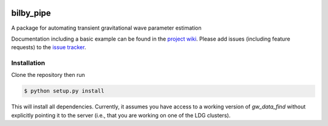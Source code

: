 |pipeline status| |coverage report|

bilby_pipe
==========

A package for automating transient gravitational wave parameter estimation

Documentation including a basic example can be found in the `project wiki <https://git.ligo.org/lscsoft/bilby_pipe/wikis/home>`_. 
Please add issues (including feature requests) to the `issue tracker <https://git.ligo.org/lscsoft/bilby_pipe/issues>`_.


Installation
------------

Clone the repository then run

.. code-block:: console

.. code-block:: console

   $ python setup.py install

This will install all dependencies. Currently, it assumes you have access to a
working version of `gw_data_find` without explicitly pointing it to the server
(i.e., that you are working on one of the LDG clusters).


.. |pipeline status| image:: https://git.ligo.org/lscsoft/bilby_pipe/badges/master/pipeline.svg
   :target: https://git.ligo.org/lscsoft/bilby_pipe/commits/master
.. |coverage report| image:: https://monash.docs.ligo.org/bilby_pipe/coverage_badge.svg
   :target: https://monash.docs.ligo.org/bilby_pipe/htmlcov/

